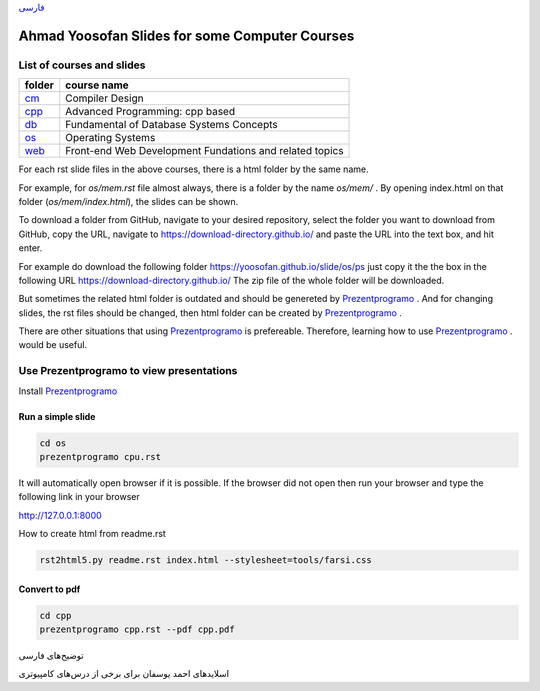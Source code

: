 `فارسی`_


===============================================
Ahmad Yoosofan Slides for some Computer Courses
===============================================


List of courses and slides
==========================
.. csv-table::
    :header-rows: 1

    folder, course name
    `cm <https://yoosofan.github.io/slide/cm>`_  ,  Compiler Design
    `cpp <https://yoosofan.github.io/slide/cpp>`_, Advanced Programming: cpp based
    `db <https://yoosofan.github.io/slide/db>`_  ,  Fundamental of Database Systems Concepts
    `os <https://yoosofan.github.io/slide/os>`_  ,  Operating Systems
    `web <https://yoosofan.github.io/slide/web>`_, Front-end Web Development Fundations and related topics

For each rst slide files in the above courses, there is a html folder by the same name.

For example, for `os/mem.rst` file almost always, there is a folder by the
name `os/mem/` .
By opening index.html on that folder (`os/mem/index.html`), the slides can be shown.

To download a folder from GitHub, navigate to your desired repository,
select the folder you want to download from GitHub, copy the URL, navigate to
https://download-directory.github.io/ and paste the URL into the text box, 
and hit enter.

For example do download the following folder
https://yoosofan.github.io/slide/os/ps
just copy it the the box in the following URL
https://download-directory.github.io/
The zip file of the whole folder will be downloaded.

But sometimes the related html folder is outdated and should be genereted by
`Prezentprogramo <https://github.com/yoosofan/prezentprogramo>`_ .
And for changing slides, the rst files should be changed, then
html folder can be created by
`Prezentprogramo <https://github.com/yoosofan/prezentprogramo>`_ .

There are other situations that using
`Prezentprogramo <https://github.com/yoosofan/prezentprogramo>`_
is prefereable. Therefore, learning how to use
`Prezentprogramo <https://github.com/yoosofan/prezentprogramo>`_ .
would be useful.

Use Prezentprogramo to view presentations
=========================================
Install `Prezentprogramo <https://github.com/yoosofan/prezentprogramo>`_

Run a simple slide
------------------
.. code:: sh

  cd os
  prezentprogramo cpu.rst

It will automatically open browser if it is possible.
If the browser did not open then run your browser
and type the following link in your browser

http://127.0.0.1:8000

.. class:: ltr

How to create html from readme.rst

.. code:: sh

    rst2html5.py readme.rst index.html --stylesheet=tools/farsi.css

Convert to pdf
-----------------
.. code:: sh

  cd cpp
  prezentprogramo cpp.rst --pdf cpp.pdf


.. _فارسی :

.. class:: rtl-h1

توضیح‌های فارسی

.. class:: rtl

اسلایدهای احمد یوسفان برای برخی از درس‌های کامپیوتری

